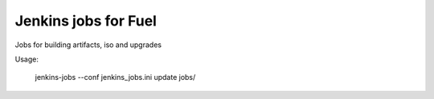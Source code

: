 Jenkins jobs for Fuel
=====================

Jobs for building artifacts, iso and upgrades

Usage:

   jenkins-jobs --conf jenkins_jobs.ini update jobs/
